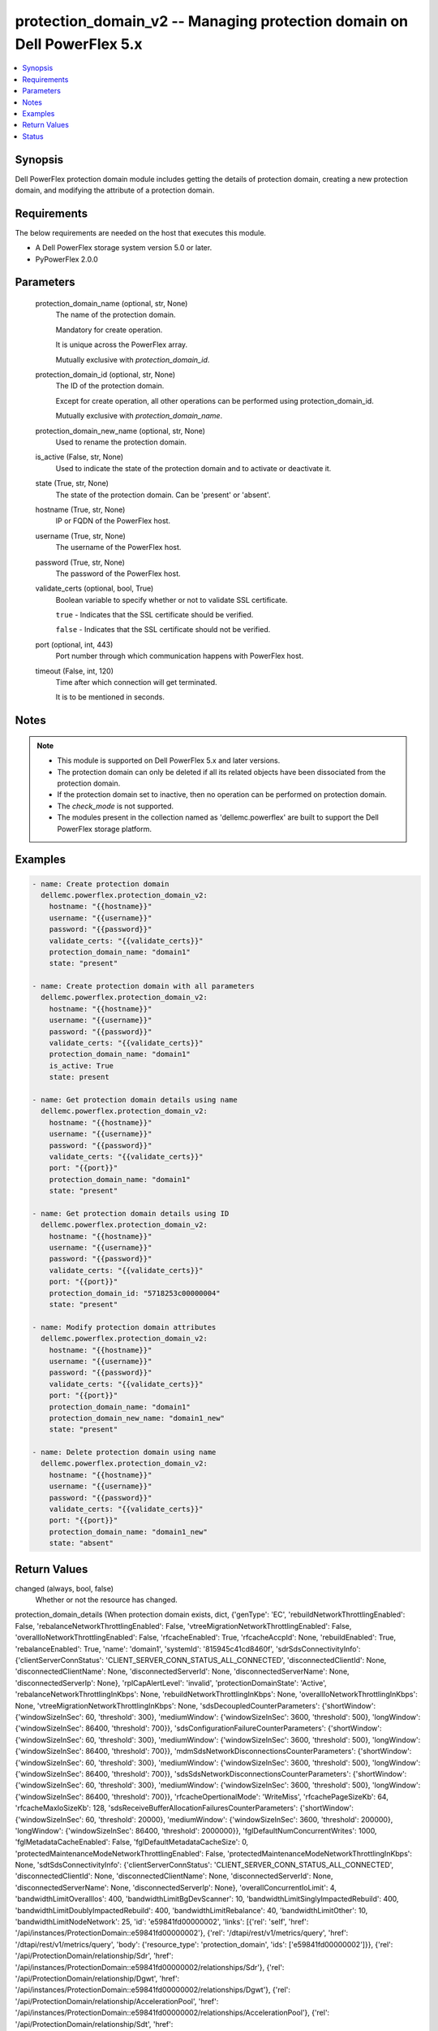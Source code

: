 .. _protection_domain_v2_module:


protection_domain_v2 -- Managing protection domain on Dell PowerFlex 5.x
========================================================================

.. contents::
   :local:
   :depth: 1


Synopsis
--------

Dell PowerFlex protection domain module includes getting the details of protection domain, creating a new protection domain, and modifying the attribute of a protection domain.



Requirements
------------
The below requirements are needed on the host that executes this module.

- A Dell PowerFlex storage system version 5.0 or later.
- PyPowerFlex 2.0.0



Parameters
----------

  protection_domain_name (optional, str, None)
    The name of the protection domain.

    Mandatory for create operation.

    It is unique across the PowerFlex array.

    Mutually exclusive with :emphasis:`protection\_domain\_id`.


  protection_domain_id (optional, str, None)
    The ID of the protection domain.

    Except for create operation, all other operations can be performed using protection\_domain\_id.

    Mutually exclusive with :emphasis:`protection\_domain\_name`.


  protection_domain_new_name (optional, str, None)
    Used to rename the protection domain.


  is_active (False, str, None)
    Used to indicate the state of the protection domain and to activate or deactivate it.


  state (True, str, None)
    The state of the protection domain. Can be 'present' or 'absent'.


  hostname (True, str, None)
    IP or FQDN of the PowerFlex host.


  username (True, str, None)
    The username of the PowerFlex host.


  password (True, str, None)
    The password of the PowerFlex host.


  validate_certs (optional, bool, True)
    Boolean variable to specify whether or not to validate SSL certificate.

    :literal:`true` - Indicates that the SSL certificate should be verified.

    :literal:`false` - Indicates that the SSL certificate should not be verified.


  port (optional, int, 443)
    Port number through which communication happens with PowerFlex host.


  timeout (False, int, 120)
    Time after which connection will get terminated.

    It is to be mentioned in seconds.





Notes
-----

.. note::
   - This module is supported on Dell PowerFlex 5.x and later versions.
   - The protection domain can only be deleted if all its related objects have been dissociated from the protection domain.
   - If the protection domain set to inactive, then no operation can be performed on protection domain.
   - The :emphasis:`check\_mode` is not supported.
   - The modules present in the collection named as 'dellemc.powerflex' are built to support the Dell PowerFlex storage platform.




Examples
--------

.. code-block:: yaml+jinja

    
    - name: Create protection domain
      dellemc.powerflex.protection_domain_v2:
        hostname: "{{hostname}}"
        username: "{{username}}"
        password: "{{password}}"
        validate_certs: "{{validate_certs}}"
        protection_domain_name: "domain1"
        state: "present"

    - name: Create protection domain with all parameters
      dellemc.powerflex.protection_domain_v2:
        hostname: "{{hostname}}"
        username: "{{username}}"
        password: "{{password}}"
        validate_certs: "{{validate_certs}}"
        protection_domain_name: "domain1"
        is_active: True
        state: present

    - name: Get protection domain details using name
      dellemc.powerflex.protection_domain_v2:
        hostname: "{{hostname}}"
        username: "{{username}}"
        password: "{{password}}"
        validate_certs: "{{validate_certs}}"
        port: "{{port}}"
        protection_domain_name: "domain1"
        state: "present"

    - name: Get protection domain details using ID
      dellemc.powerflex.protection_domain_v2:
        hostname: "{{hostname}}"
        username: "{{username}}"
        password: "{{password}}"
        validate_certs: "{{validate_certs}}"
        port: "{{port}}"
        protection_domain_id: "5718253c00000004"
        state: "present"

    - name: Modify protection domain attributes
      dellemc.powerflex.protection_domain_v2:
        hostname: "{{hostname}}"
        username: "{{username}}"
        password: "{{password}}"
        validate_certs: "{{validate_certs}}"
        port: "{{port}}"
        protection_domain_name: "domain1"
        protection_domain_new_name: "domain1_new"
        state: "present"

    - name: Delete protection domain using name
      dellemc.powerflex.protection_domain_v2:
        hostname: "{{hostname}}"
        username: "{{username}}"
        password: "{{password}}"
        validate_certs: "{{validate_certs}}"
        port: "{{port}}"
        protection_domain_name: "domain1_new"
        state: "absent"



Return Values
-------------

changed (always, bool, false)
  Whether or not the resource has changed.


protection_domain_details (When protection domain exists, dict, {'genType': 'EC', 'rebuildNetworkThrottlingEnabled': False, 'rebalanceNetworkThrottlingEnabled': False, 'vtreeMigrationNetworkThrottlingEnabled': False, 'overallIoNetworkThrottlingEnabled': False, 'rfcacheEnabled': True, 'rfcacheAccpId': None, 'rebuildEnabled': True, 'rebalanceEnabled': True, 'name': 'domain1', 'systemId': '815945c41cd8460f', 'sdrSdsConnectivityInfo': {'clientServerConnStatus': 'CLIENT_SERVER_CONN_STATUS_ALL_CONNECTED', 'disconnectedClientId': None, 'disconnectedClientName': None, 'disconnectedServerId': None, 'disconnectedServerName': None, 'disconnectedServerIp': None}, 'rplCapAlertLevel': 'invalid', 'protectionDomainState': 'Active', 'rebalanceNetworkThrottlingInKbps': None, 'rebuildNetworkThrottlingInKbps': None, 'overallIoNetworkThrottlingInKbps': None, 'vtreeMigrationNetworkThrottlingInKbps': None, 'sdsDecoupledCounterParameters': {'shortWindow': {'windowSizeInSec': 60, 'threshold': 300}, 'mediumWindow': {'windowSizeInSec': 3600, 'threshold': 500}, 'longWindow': {'windowSizeInSec': 86400, 'threshold': 700}}, 'sdsConfigurationFailureCounterParameters': {'shortWindow': {'windowSizeInSec': 60, 'threshold': 300}, 'mediumWindow': {'windowSizeInSec': 3600, 'threshold': 500}, 'longWindow': {'windowSizeInSec': 86400, 'threshold': 700}}, 'mdmSdsNetworkDisconnectionsCounterParameters': {'shortWindow': {'windowSizeInSec': 60, 'threshold': 300}, 'mediumWindow': {'windowSizeInSec': 3600, 'threshold': 500}, 'longWindow': {'windowSizeInSec': 86400, 'threshold': 700}}, 'sdsSdsNetworkDisconnectionsCounterParameters': {'shortWindow': {'windowSizeInSec': 60, 'threshold': 300}, 'mediumWindow': {'windowSizeInSec': 3600, 'threshold': 500}, 'longWindow': {'windowSizeInSec': 86400, 'threshold': 700}}, 'rfcacheOpertionalMode': 'WriteMiss', 'rfcachePageSizeKb': 64, 'rfcacheMaxIoSizeKb': 128, 'sdsReceiveBufferAllocationFailuresCounterParameters': {'shortWindow': {'windowSizeInSec': 60, 'threshold': 20000}, 'mediumWindow': {'windowSizeInSec': 3600, 'threshold': 200000}, 'longWindow': {'windowSizeInSec': 86400, 'threshold': 2000000}}, 'fglDefaultNumConcurrentWrites': 1000, 'fglMetadataCacheEnabled': False, 'fglDefaultMetadataCacheSize': 0, 'protectedMaintenanceModeNetworkThrottlingEnabled': False, 'protectedMaintenanceModeNetworkThrottlingInKbps': None, 'sdtSdsConnectivityInfo': {'clientServerConnStatus': 'CLIENT_SERVER_CONN_STATUS_ALL_CONNECTED', 'disconnectedClientId': None, 'disconnectedClientName': None, 'disconnectedServerId': None, 'disconnectedServerName': None, 'disconnectedServerIp': None}, 'overallConcurrentIoLimit': 4, 'bandwidthLimitOverallIos': 400, 'bandwidthLimitBgDevScanner': 10, 'bandwidthLimitSinglyImpactedRebuild': 400, 'bandwidthLimitDoublyImpactedRebuild': 400, 'bandwidthLimitRebalance': 40, 'bandwidthLimitOther': 10, 'bandwidthLimitNodeNetwork': 25, 'id': 'e59841fd00000002', 'links': [{'rel': 'self', 'href': '/api/instances/ProtectionDomain::e59841fd00000002'}, {'rel': '/dtapi/rest/v1/metrics/query', 'href': '/dtapi/rest/v1/metrics/query', 'body': {'resource_type': 'protection_domain', 'ids': ['e59841fd00000002']}}, {'rel': '/api/ProtectionDomain/relationship/Sdr', 'href': '/api/instances/ProtectionDomain::e59841fd00000002/relationships/Sdr'}, {'rel': '/api/ProtectionDomain/relationship/Dgwt', 'href': '/api/instances/ProtectionDomain::e59841fd00000002/relationships/Dgwt'}, {'rel': '/api/ProtectionDomain/relationship/AccelerationPool', 'href': '/api/instances/ProtectionDomain::e59841fd00000002/relationships/AccelerationPool'}, {'rel': '/api/ProtectionDomain/relationship/Sdt', 'href': '/api/instances/ProtectionDomain::e59841fd00000002/relationships/Sdt'}, {'rel': '/api/ProtectionDomain/relationship/StoragePool', 'href': '/api/instances/ProtectionDomain::e59841fd00000002/relationships/StoragePool'}, {'rel': '/api/ProtectionDomain/relationship/Sds', 'href': '/api/instances/ProtectionDomain::e59841fd00000002/relationships/Sds'}, {'rel': '/api/ProtectionDomain/relationship/ReplicationConsistencyGroup', 'href': '/api/instances/ProtectionDomain::e59841fd00000002/relationships/ReplicationConsistencyGroup'}, {'rel': '/api/ProtectionDomain/relationship/DeviceGroup', 'href': '/api/instances/ProtectionDomain::e59841fd00000002/relationships/DeviceGroup'}, {'rel': '/api/ProtectionDomain/relationship/FaultSet', 'href': '/api/instances/ProtectionDomain::e59841fd00000002/relationships/FaultSet'}, {'rel': '/api/ProtectionDomain/relationship/StorageNode', 'href': '/api/instances/ProtectionDomain::e59841fd00000002/relationships/StorageNode'}, {'rel': '/api/ProtectionDomain/relationship/Pds', 'href': '/api/instances/ProtectionDomain::e59841fd00000002/relationships/Pds'}, {'rel': '/api/parent/relationship/systemId', 'href': '/api/instances/System::815945c41cd8460f'}]})
  Details of the protection domain.


  fglDefaultMetadataCacheSize (, int, )
    FGL metadata cache size.


  fglDefaultNumConcurrentWrites (, str, )
    FGL concurrent writes.


  fglMetadataCacheEnabled (, bool, )
    Whether FGL cache enabled.


  id (, str, )
    Protection domain ID.


  links (, list, )
    Protection domain links.


    href (, str, )
      Protection domain instance URL.


    rel (, str, )
      Protection domain's relationship with different entities.



  mdmSdsNetworkDisconnectionsCounterParameters (, dict, )
    MDM's SDS counter parameter.


    longWindow (, int, )
      Long window for Counter Parameters.


    mediumWindow (, int, )
      Medium window for Counter Parameters.


    shortWindow (, int, )
      Short window for Counter Parameters.



  name (, str, )
    Name of the protection domain.


  overallIoNetworkThrottlingEnabled (, bool, )
    Whether overall network throttling enabled.


  overallIoNetworkThrottlingInKbps (, int, )
    Overall network throttling in KBps.


  protectedMaintenanceModeNetworkThrottlingEnabled (, bool, )
    Whether protected maintenance mode network throttling enabled.


  protectedMaintenanceModeNetworkThrottlingInKbps (, int, )
    Protected maintenance mode network throttling in KBps.


  protectionDomainState (, int, )
    State of protection domain.


  rebalanceNetworkThrottlingEnabled (, int, )
    Whether rebalance network throttling enabled.


  rebalanceNetworkThrottlingInKbps (, int, )
    Rebalance network throttling in KBps.


  rebuildNetworkThrottlingEnabled (, int, )
    Whether rebuild network throttling enabled.


  rebuildNetworkThrottlingInKbps (, int, )
    Rebuild network throttling in KBps.


  rfcacheAccpId (, str, )
    Id of RF cache acceleration pool.


  rfcacheEnabled (, bool, )
    Whether RF cache is enabled or not.


  rfcacheMaxIoSizeKb (, int, )
    RF cache maximum I/O size in KB.


  rfcacheOpertionalMode (, str, )
    RF cache operational mode.


  rfcachePageSizeKb (, bool, )
    RF cache page size in KB.


  sdrSdsConnectivityInfo (, dict, )
    Connectivity info of SDR and SDS.


    clientServerConnStatus (, str, )
      Connectivity status of client and server.


    disconnectedClientId (, str, )
      Disconnected client ID.


    disconnectedClientName (, str, )
      Disconnected client name.


    disconnectedServerId (, str, )
      Disconnected server ID.


    disconnectedServerIp (, str, )
      Disconnected server IP.


    disconnectedServerName (, str, )
      Disconnected server name.



  sdsSdsNetworkDisconnectionsCounterParameters (, dict, )
    Counter parameter for SDS-SDS network.


    longWindow (, int, )
      Long window for Counter Parameters.


    mediumWindow (, int, )
      Medium window for Counter Parameters.


    shortWindow (, int, )
      Short window for Counter Parameters.



  systemId (, str, )
    ID of system.


  vtreeMigrationNetworkThrottlingEnabled (, bool, )
    Whether V-Tree migration network throttling enabled.


  vtreeMigrationNetworkThrottlingInKbps (, int, )
    V-Tree migration network throttling in KBps.






Status
------





Authors
~~~~~~~

- Luis Liu (@vangork) <ansible.team@dell.com>

